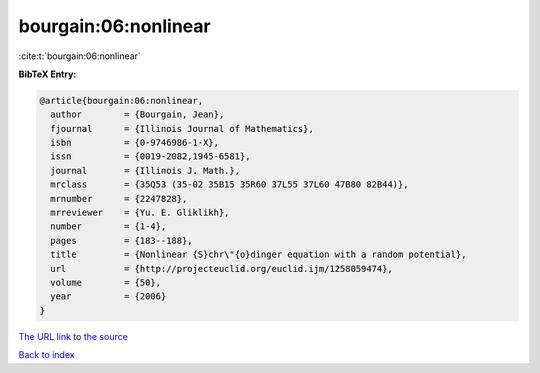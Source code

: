 bourgain:06:nonlinear
=====================

:cite:t:`bourgain:06:nonlinear`

**BibTeX Entry:**

.. code-block:: bibtex

   @article{bourgain:06:nonlinear,
     author        = {Bourgain, Jean},
     fjournal      = {Illinois Journal of Mathematics},
     isbn          = {0-9746986-1-X},
     issn          = {0019-2082,1945-6581},
     journal       = {Illinois J. Math.},
     mrclass       = {35Q53 (35-02 35B15 35R60 37L55 37L60 47B80 82B44)},
     mrnumber      = {2247828},
     mrreviewer    = {Yu. E. Gliklikh},
     number        = {1-4},
     pages         = {183--188},
     title         = {Nonlinear {S}chr\"{o}dinger equation with a random potential},
     url           = {http://projecteuclid.org/euclid.ijm/1258059474},
     volume        = {50},
     year          = {2006}
   }

`The URL link to the source <http://projecteuclid.org/euclid.ijm/1258059474>`__


`Back to index <../By-Cite-Keys.html>`__
